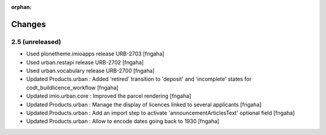:orphan:

Changes
=======
2.5 (unreleased)
----------------

- Used plonetheme.imioapps release URB-2703
  [fngaha]
- Used urban.restapi release URB-2702
  [fngaha]
- Used urban.vocabulary release URB-2700
  [fngaha]
- Updated Products.urban : Added 'retired' transition to 'deposit' and 'incomplete' states for codt_buildlicence_workflow
  [fngaha]
- Updated imio.urban.core : Improved the parcel rendering
  [fngaha]
- Updated Products.urban : Manage the display of licences linked to several applicants
  [fngaha]
- Updated Products.urban : Add an import step to activate 'announcementArticlesText' optional field
  [fngaha]
- Updated Products.urban : Allow to encode dates going back to 1930
  [fngaha]

